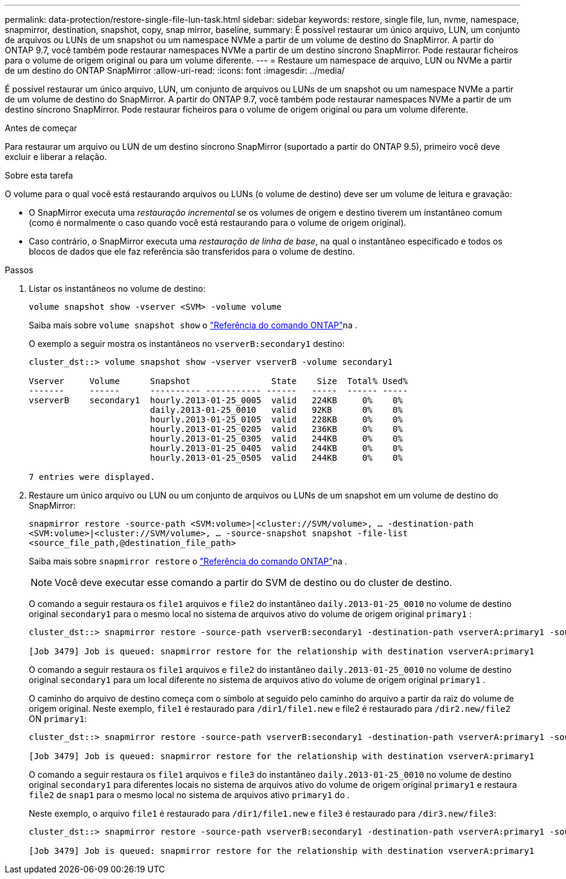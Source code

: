 ---
permalink: data-protection/restore-single-file-lun-task.html 
sidebar: sidebar 
keywords: restore, single file, lun, nvme, namespace, snapmirror, destination, snapshot, copy, snap mirror, baseline, 
summary: É possível restaurar um único arquivo, LUN, um conjunto de arquivos ou LUNs de um snapshot ou um namespace NVMe a partir de um volume de destino do SnapMirror. A partir do ONTAP 9.7, você também pode restaurar namespaces NVMe a partir de um destino síncrono SnapMirror. Pode restaurar ficheiros para o volume de origem original ou para um volume diferente. 
---
= Restaure um namespace de arquivo, LUN ou NVMe a partir de um destino do ONTAP SnapMirror
:allow-uri-read: 
:icons: font
:imagesdir: ../media/


[role="lead"]
É possível restaurar um único arquivo, LUN, um conjunto de arquivos ou LUNs de um snapshot ou um namespace NVMe a partir de um volume de destino do SnapMirror. A partir do ONTAP 9.7, você também pode restaurar namespaces NVMe a partir de um destino síncrono SnapMirror. Pode restaurar ficheiros para o volume de origem original ou para um volume diferente.

.Antes de começar
Para restaurar um arquivo ou LUN de um destino síncrono SnapMirror (suportado a partir do ONTAP 9.5), primeiro você deve excluir e liberar a relação.

.Sobre esta tarefa
O volume para o qual você está restaurando arquivos ou LUNs (o volume de destino) deve ser um volume de leitura e gravação:

* O SnapMirror executa uma _restauração incremental_ se os volumes de origem e destino tiverem um instantâneo comum (como é normalmente o caso quando você está restaurando para o volume de origem original).
* Caso contrário, o SnapMirror executa uma _restauração de linha de base_, na qual o instantâneo especificado e todos os blocos de dados que ele faz referência são transferidos para o volume de destino.


.Passos
. Listar os instantâneos no volume de destino:
+
`volume snapshot show -vserver <SVM> -volume volume`

+
Saiba mais sobre `volume snapshot show` o link:https://docs.netapp.com/us-en/ontap-cli/volume-snapshot-show.html["Referência do comando ONTAP"^]na .

+
O exemplo a seguir mostra os instantâneos no `vserverB:secondary1` destino:

+
[listing]
----

cluster_dst::> volume snapshot show -vserver vserverB -volume secondary1

Vserver     Volume      Snapshot                State    Size  Total% Used%
-------     ------      ---------- ----------- ------   -----  ------ -----
vserverB    secondary1  hourly.2013-01-25_0005  valid   224KB     0%    0%
                        daily.2013-01-25_0010   valid   92KB      0%    0%
                        hourly.2013-01-25_0105  valid   228KB     0%    0%
                        hourly.2013-01-25_0205  valid   236KB     0%    0%
                        hourly.2013-01-25_0305  valid   244KB     0%    0%
                        hourly.2013-01-25_0405  valid   244KB     0%    0%
                        hourly.2013-01-25_0505  valid   244KB     0%    0%

7 entries were displayed.
----
. Restaure um único arquivo ou LUN ou um conjunto de arquivos ou LUNs de um snapshot em um volume de destino do SnapMirror:
+
`snapmirror restore -source-path <SVM:volume>|<cluster://SVM/volume>, ... -destination-path <SVM:volume>|<cluster://SVM/volume>, ... -source-snapshot snapshot -file-list <source_file_path,@destination_file_path>`

+
Saiba mais sobre `snapmirror restore` o link:https://docs.netapp.com/us-en/ontap-cli/snapmirror-restore.html["Referência do comando ONTAP"^]na .

+
[NOTE]
====
Você deve executar esse comando a partir do SVM de destino ou do cluster de destino.

====
+
O comando a seguir restaura os `file1` arquivos e `file2` do instantâneo `daily.2013-01-25_0010` no volume de destino original `secondary1` para o mesmo local no sistema de arquivos ativo do volume de origem original `primary1` :

+
[listing]
----

cluster_dst::> snapmirror restore -source-path vserverB:secondary1 -destination-path vserverA:primary1 -source-snapshot daily.2013-01-25_0010 -file-list /dir1/file1,/dir2/file2

[Job 3479] Job is queued: snapmirror restore for the relationship with destination vserverA:primary1
----
+
O comando a seguir restaura os `file1` arquivos e `file2` do instantâneo `daily.2013-01-25_0010` no volume de destino original `secondary1` para um local diferente no sistema de arquivos ativo do volume de origem original `primary1` .

+
O caminho do arquivo de destino começa com o símbolo at seguido pelo caminho do arquivo a partir da raiz do volume de origem original. Neste exemplo, `file1` é restaurado para `/dir1/file1.new` e file2 é restaurado para `/dir2.new/file2` ON `primary1`:

+
[listing]
----

cluster_dst::> snapmirror restore -source-path vserverB:secondary1 -destination-path vserverA:primary1 -source-snapshot daily.2013-01-25_0010 -file-list /dir/file1,@/dir1/file1.new,/dir2/file2,@/dir2.new/file2

[Job 3479] Job is queued: snapmirror restore for the relationship with destination vserverA:primary1
----
+
O comando a seguir restaura os `file1` arquivos e `file3` do instantâneo `daily.2013-01-25_0010` no volume de destino original `secondary1` para diferentes locais no sistema de arquivos ativo do volume de origem original `primary1` e restaura `file2` de `snap1` para o mesmo local no sistema de arquivos ativo `primary1` do .

+
Neste exemplo, o arquivo `file1` é restaurado para `/dir1/file1.new` e `file3` é restaurado para `/dir3.new/file3`:

+
[listing]
----

cluster_dst::> snapmirror restore -source-path vserverB:secondary1 -destination-path vserverA:primary1 -source-snapshot daily.2013-01-25_0010 -file-list /dir/file1,@/dir1/file1.new,/dir2/file2,/dir3/file3,@/dir3.new/file3

[Job 3479] Job is queued: snapmirror restore for the relationship with destination vserverA:primary1
----

